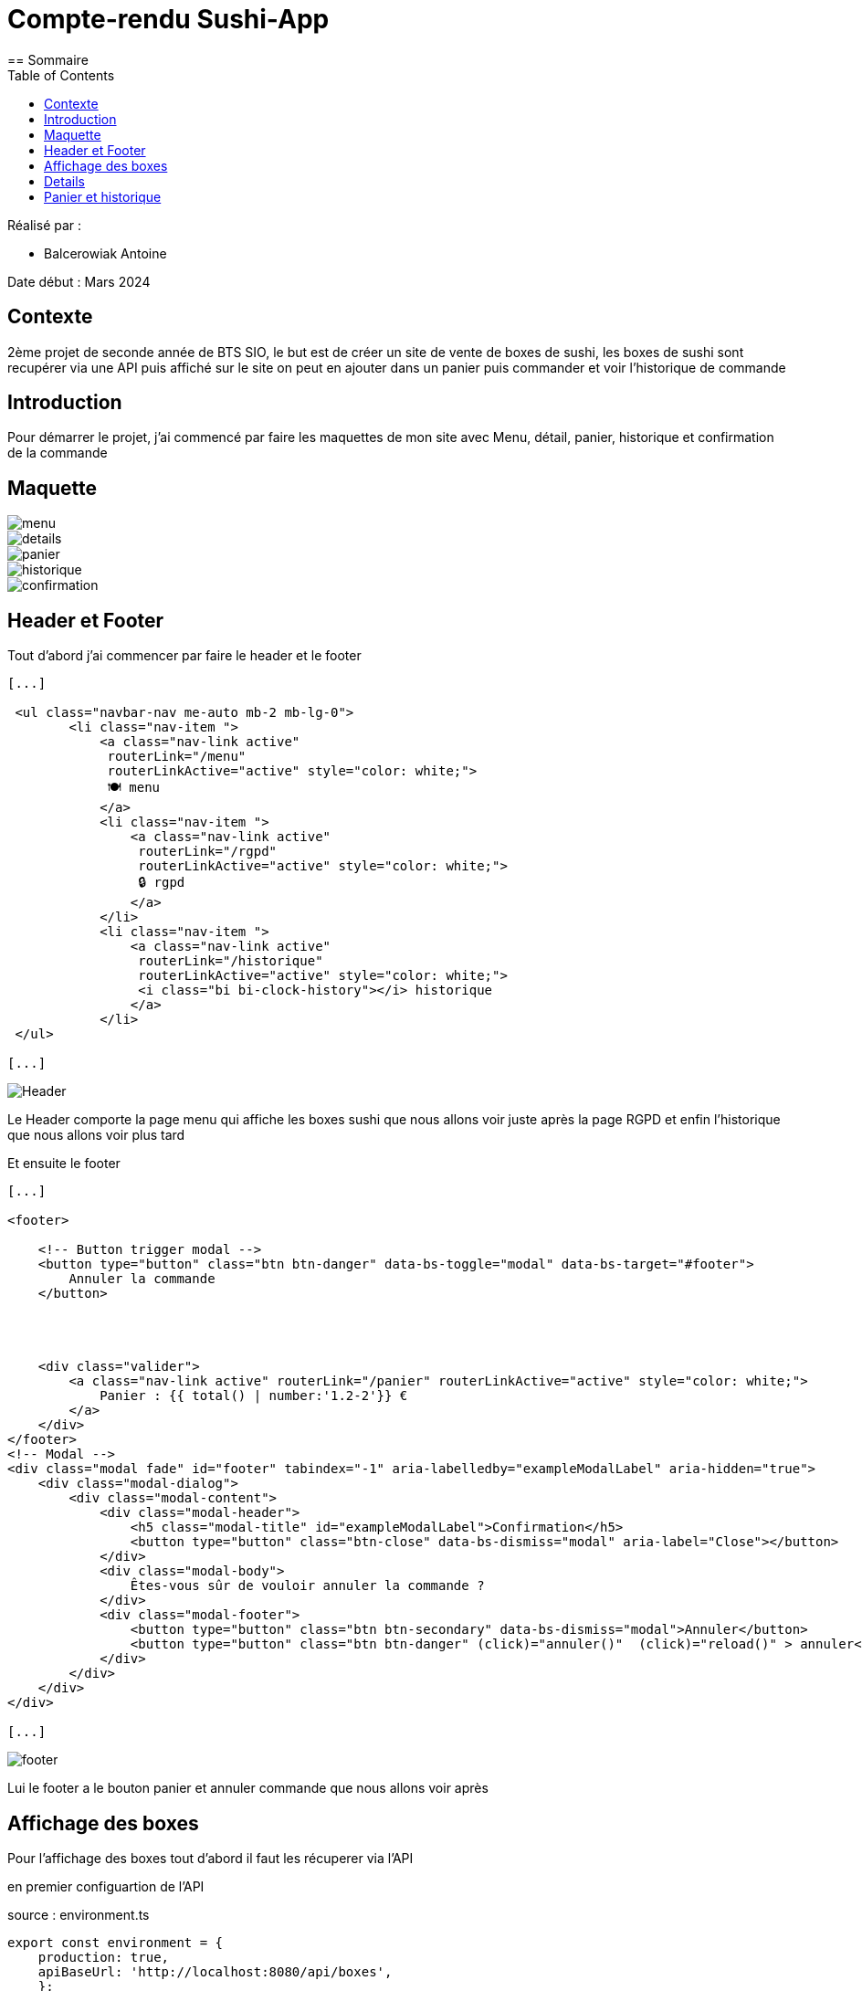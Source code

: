 = Compte-rendu Sushi-App
:toc:
== Sommaire

Réalisé par :

- Balcerowiak Antoine

Date début : Mars 2024

== Contexte

2ème projet de seconde année
de BTS SIO, le but est de créer un site de vente de boxes de sushi, les boxes de sushi sont recupérer
via une API puis affiché sur le site on peut en ajouter dans un panier puis commander et voir
l'historique de commande

== Introduction
Pour démarrer le projet, j'ai commencé par faire les maquettes de mon site avec Menu, détail,
panier, historique et confirmation de la commande

== Maquette

image::img/menu.png[]
image::img/details.png[]
image::img/panier.png[]
image::img/historique.png[]
image::img/confirmation.png[]



== Header et Footer

Tout d'abord j'ai commencer par faire le header et le footer
[source,html]
----
[...]

 <ul class="navbar-nav me-auto mb-2 mb-lg-0">
        <li class="nav-item ">
            <a class="nav-link active"
             routerLink="/menu"
             routerLinkActive="active" style="color: white;">
             🍽️ menu
            </a>
            <li class="nav-item ">
                <a class="nav-link active"
                 routerLink="/rgpd"
                 routerLinkActive="active" style="color: white;">
                 🔒 rgpd
                </a>
            </li>
            <li class="nav-item ">
                <a class="nav-link active"
                 routerLink="/historique"
                 routerLinkActive="active" style="color: white;">
                 <i class="bi bi-clock-history"></i> historique
                </a>
            </li>
 </ul>

[...]
----
image::img/Header.png[]

Le Header comporte la page menu qui affiche les boxes sushi que nous allons voir juste après la page
RGPD et enfin l'historique que nous allons voir plus tard


Et ensuite le footer
[source,html]
----
[...]

<footer>

    <!-- Button trigger modal -->
    <button type="button" class="btn btn-danger" data-bs-toggle="modal" data-bs-target="#footer">
        Annuler la commande
    </button>




    <div class="valider">
        <a class="nav-link active" routerLink="/panier" routerLinkActive="active" style="color: white;">
            Panier : {{ total() | number:'1.2-2'}} €
        </a>
    </div>
</footer>
<!-- Modal -->
<div class="modal fade" id="footer" tabindex="-1" aria-labelledby="exampleModalLabel" aria-hidden="true">
    <div class="modal-dialog">
        <div class="modal-content">
            <div class="modal-header">
                <h5 class="modal-title" id="exampleModalLabel">Confirmation</h5>
                <button type="button" class="btn-close" data-bs-dismiss="modal" aria-label="Close"></button>
            </div>
            <div class="modal-body">
                Êtes-vous sûr de vouloir annuler la commande ?
            </div>
            <div class="modal-footer">
                <button type="button" class="btn btn-secondary" data-bs-dismiss="modal">Annuler</button>
                <button type="button" class="btn btn-danger" (click)="annuler()"  (click)="reload()" > annuler</button>
            </div>
        </div>
    </div>
</div>

[...]
----
image::img/footer.png[]

Lui le footer a le bouton panier et annuler commande que nous allons voir après


== Affichage des boxes

Pour l'affichage des boxes tout d'abord il faut les récuperer via l'API

en premier configuartion de l'API

source : environment.ts
[source,typescript]
----
export const environment = {
    production: true,
    apiBaseUrl: 'http://localhost:8080/api/boxes',
    };
----

source : environment.developments.ts
[source,typescript]
----
export const environment = {
    production: false,
    apiBaseUrl: 'http://localhost:8080/api/boxes',

    };
----

Ensuite dans le service on fait une requette html avec le lien de l'API

source : lookupboxes.service.ts

----
public getBoxes():Observable<any>{
    return this.http.get(environment.apiBaseUrl)
  }
----

On crée aussi la classe Boxes

source : iBoxes.ts
[source,typescript]
----


export interface iBoxes {
    id:number,
    pieces:number,
    nom:string,
    image:string,
    prix:number,
    saveur:Array<string>,
    aliments:Array<Iterable<string>>
    }
----

source : Boxes.ts

----
[...]

import { iBoxes } from "./iBoxes";

export class Boxes implements iBoxes {
    constructor(
    public id:number,
    public pieces:number,
    public nom:string,
    public image:string,
    public prix:number,
    public saveur:Array<string>,
    public aliments:Array<Iterable<string>>){}

    }
----

Puis maintenant on récupèrent les données des Boxes depuis l'API et en les
assignant à la propriété boxes

source: menu.component.ts

----
ngOnInit(): void {
    this.lookupBoxes.getBoxes().subscribe((data)=>{
      this.boxes = data;

    })
  }
----

mainteant on les affiches

source: menu.component.html

----
<div *ngIf="boxes" class="card-container">
    <div *ngFor="let box of boxes">
        <div class="card">
            <a routerLink="/detail/{{box.id}}" routerLinkActive="active">
                <!-- Image -->
                <div class="card-image"><img src="http://localhost:8080/api/image/{{box.image}}" alt="Orange" /></div>
                <!-- Fin de l'image  -->
            </a>
            <!-- Corp de notre carte -->
            <div class="card-body">
                <!-- Prix de la box-->
                <div class="card-prix">
                    <h6>{{box.prix}}0 € <button (click)="localStorage(box)">+</button></h6>
                </div>
                <!-- Nom de la box -->
                <div class="card-title">
                    <h3>{{box.nom}}</h3>
                </div>
            </div>
        </div>
    </div>
</div>
<app-footer></app-footer>
----

Le résultat final

image::img/MenuFinal.png[]

== Details

Pour l'affiche des details ils faut cliquer sur l'image de la boxes

source: menu.component.html
[source,html]
----

<a routerLink="/detail/{{box.id}}" routerLinkActive="active">
  <!-- Image -->
  <div class="card-image"><img src="http://localhost:8080/api/image/{{box.image}}" alt="Orange" /></div>
  <!-- Fin de l'image  -->
</a>
----
donc quand on clique sur l'image sa nous emmène sur la page detail avec l'id dans l'url qui
correspond a l'id de la boxes

Pour recuperer l'id du lien on utilise

source : detail.component.ts
----
this.route.params.subscribe(params => {
      this.objetId = params['id'];

    });
----
qui surveille les changements des paramètres de l'URL
et met à jour objetId avec la valeur du paramètre 'id' à chaque fois qu'il change.


Puis maintenant on récupèrent les données des Boxes depuis l'API et en les
assignant à la propriété boxes comme pour menu

source : detail.component.ts
----
ngOnInit(): void {
    this.lookupBoxes.getBoxes().subscribe((data)=>{
      this.boxes = data;
    })
----

Puis enfin dans l'html on affiche les details de la boxes en couparant l'id du lien
a tout les id des boxes afin d'afficher les détails de la bonnes boxes

source : detail.component.html

----

<link rel="stylesheet" href="detail.component.css">
<!-- fichier HTML du composant de détails (detail.component.html) -->
<div *ngIf="boxes" class="card-container">
  <div *ngFor="let box of boxes">

    <div class="card" *ngIf="box.id == objetId">
      <!-- Image -->
      <div class="card-image">
        <img src="http://localhost:8080/api/image/{{ box.image }}" alt="Orange" />
      </div>
      <ul>
        <h2 class="nom">{{box.nom}}</h2>
        <h5>{{box.pieces}} pièces</h5>
        <h3 class="nom">{{box.prix}}0 €</h3>
        <p class="titre">saveurs: </p>
        <p style="text-transform: capitalize;">{{box.saveurs}}</p>
        <p class="titre">aliments : </p>
        <div *ngFor="let aliment of box.aliments">
          <li class="aliments">{{aliment.quantite}} {{aliment.nom}} </li>

        </div>

----
Le résultat final

image::img/DetailFinal.png[]

== Panier et historique

tout d'abord pour ajouter au panier il faut cliquer sur le plus qui à coter du prix

image::img/ajoutPanier.png[]

Ensuite pour afficher le panier il faut cliquer sur panier dans le footer

image::img/PanierFooter.png[]

Voila l'affichage du panier avec la box sa quantité son prix total par rapport au nombre de box et le prix total du panier
puis quand on appuie sur paye sa confirme le paiment

image::img/confirmationPaye.png[]


puis sa ajoute la commande dans l'historique

image::img/historiqueSite.png[]

